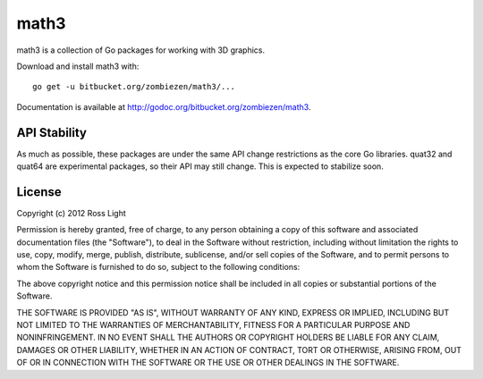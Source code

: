 *********
  math3
*********

math3 is a collection of Go packages for working with 3D graphics.

Download and install math3 with::

    go get -u bitbucket.org/zombiezen/math3/...

Documentation is available at http://godoc.org/bitbucket.org/zombiezen/math3.


API Stability
===============

As much as possible, these packages are under the same API change restrictions
as the core Go libraries.  quat32 and quat64 are experimental packages, so their
API may still change.  This is expected to stabilize soon.

License
=========

Copyright (c) 2012 Ross Light

Permission is hereby granted, free of charge, to any person obtaining a copy of
this software and associated documentation files (the "Software"), to deal in
the Software without restriction, including without limitation the rights to
use, copy, modify, merge, publish, distribute, sublicense, and/or sell copies
of the Software, and to permit persons to whom the Software is furnished to do
so, subject to the following conditions:

The above copyright notice and this permission notice shall be included in all
copies or substantial portions of the Software.

THE SOFTWARE IS PROVIDED "AS IS", WITHOUT WARRANTY OF ANY KIND, EXPRESS OR
IMPLIED, INCLUDING BUT NOT LIMITED TO THE WARRANTIES OF MERCHANTABILITY,
FITNESS FOR A PARTICULAR PURPOSE AND NONINFRINGEMENT. IN NO EVENT SHALL THE
AUTHORS OR COPYRIGHT HOLDERS BE LIABLE FOR ANY CLAIM, DAMAGES OR OTHER
LIABILITY, WHETHER IN AN ACTION OF CONTRACT, TORT OR OTHERWISE, ARISING FROM,
OUT OF OR IN CONNECTION WITH THE SOFTWARE OR THE USE OR OTHER DEALINGS IN THE
SOFTWARE.

.. vim: ft=rst et ts=8 sts=4 sw=4 tw=80
